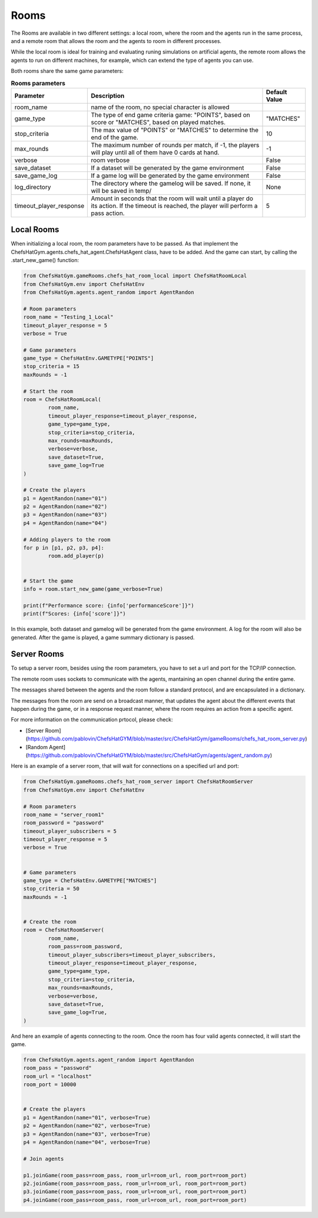 Rooms
========================================================

 .. image:: ../../gitImages/GameCommunicationDiagram_Room.png
	:alt: Chef's Hat Environment Diagram
	:align: center


The Rooms are available in two different settings: a local room, where the room and the agents run in the same process, and a remote room that allows the room and the agents to room in different processes.

While the local room is ideal for training and evaluating runing simulations on artificial agents, the remote room allows the agents to run on different machines, for example, which can extend the type of agents you can use.


Both rooms share the same game parameters:

.. list-table:: **Rooms parameters**
   :widths: auto
   :header-rows: 1

   * - Parameter
     - Description
     - Default Value
   * - room_name
     - name of the room, no special character is allowed
     - 
   * - game_type
     - The type of end game criteria game: "POINTS", based on score or "MATCHES", based on played matches. 
     - "MATCHES"
   * - stop_criteria
     - The max value of "POINTS" or "MATCHES" to determine the end of the game.
     - 10
   * - max_rounds
     - The maximum number of rounds per match, if -1, the players will play until all of them have 0 cards at hand.
     - -1
   * - verbose
     - room verbose
     - False
   * - save_dataset
     - If a dataset will be generated by the game environment
     - False  
   * - save_game_log
     - If a game log will be generated by the game environment
     - False  
   * - log_directory
     - The directory where the gamelog will be saved. If none, it will be saved in temp/
     - None
   * - timeout_player_response
     - Amount in seconds that the room will wait until a player do its action. If the timeout is reached, the player will perform a pass action.
     - 5          
     

Local Rooms
^^^^^^^^^^^^^^^^^^^
When initializing a local room, the room parameters have to be passed. As that implement the ChefsHatGym.agents.chefs_hat_agent.ChefsHatAgent class, have to be added. And the game can start, by calling the .start_new_game() function:

.. code-block:: python

	
	from ChefsHatGym.gameRooms.chefs_hat_room_local import ChefsHatRoomLocal
	from ChefsHatGym.env import ChefsHatEnv
	from ChefsHatGym.agents.agent_random import AgentRandon

	# Room parameters
	room_name = "Testing_1_Local"
	timeout_player_response = 5
	verbose = True

	# Game parameters
	game_type = ChefsHatEnv.GAMETYPE["POINTS"]
	stop_criteria = 15
	maxRounds = -1

	# Start the room
	room = ChefsHatRoomLocal(
		room_name,
		timeout_player_response=timeout_player_response,
		game_type=game_type,
		stop_criteria=stop_criteria,
		max_rounds=maxRounds,
		verbose=verbose,
		save_dataset=True,
		save_game_log=True
	)

	# Create the players
	p1 = AgentRandon(name="01")
	p2 = AgentRandon(name="02")
	p3 = AgentRandon(name="03")
	p4 = AgentRandon(name="04")

	# Adding players to the room
	for p in [p1, p2, p3, p4]:
		room.add_player(p)


	# Start the game
	info = room.start_new_game(game_verbose=True)

	print(f"Performance score: {info['performanceScore']}")
	print(f"Scores: {info['score']}")


In this example, both dataset and gamelog will be generated from the game environment. A log for the room will also be generated. After the game is played, a game summary dictionary is passed.


Server Rooms
^^^^^^^^^^^^^^^^^^^^^^^^^^^^
	
 
To setup a server room, besides using the room parameters, you have to set a url and port for the TCP/IP connection.

The remote room uses sockets to communicate with the agents, mantaining an open channel during the entire game.

The messages shared between the agents and the room follow a standard protocol, and are encapsulated in a dictionary.

The messages from the room are send on a broadcast manner, that updates the agent about the different events that happen during the game, 
or in a response request manner, where the room requires an action from a specific agent. 

For more information on the communication prtocol, please check:

* [Server Room](https://github.com/pablovin/ChefsHatGYM/blob/master/src/ChefsHatGym/gameRooms/chefs_hat_room_server.py)
* [Random Agent](https://github.com/pablovin/ChefsHatGYM/blob/master/src/ChefsHatGym/agents/agent_random.py)


Here is an example of a server room, that will wait for connections on a specified url and port:


.. code-block:: python

	
	from ChefsHatGym.gameRooms.chefs_hat_room_server import ChefsHatRoomServer
	from ChefsHatGym.env import ChefsHatEnv

	# Room parameters
	room_name = "server_room1"
	room_password = "password"
	timeout_player_subscribers = 5
	timeout_player_response = 5
	verbose = True


	# Game parameters
	game_type = ChefsHatEnv.GAMETYPE["MATCHES"]
	stop_criteria = 50
	maxRounds = -1


	# Create the room
	room = ChefsHatRoomServer(
		room_name,
		room_pass=room_password,
		timeout_player_subscribers=timeout_player_subscribers,
		timeout_player_response=timeout_player_response,
		game_type=game_type,
		stop_criteria=stop_criteria,
		max_rounds=maxRounds,
		verbose=verbose,
		save_dataset=True,
		save_game_log=True,
	)

And here an example of agents connecting to the room. Once the room has four valid agents connected, it will start the game.


.. code-block:: python

	from ChefsHatGym.agents.agent_random import AgentRandon
	room_pass = "password"
	room_url = "localhost"
	room_port = 10000


	# Create the players
	p1 = AgentRandon(name="01", verbose=True)
	p2 = AgentRandon(name="02", verbose=True)
	p3 = AgentRandon(name="03", verbose=True)
	p4 = AgentRandon(name="04", verbose=True)

	# Join agents

	p1.joinGame(room_pass=room_pass, room_url=room_url, room_port=room_port)
	p2.joinGame(room_pass=room_pass, room_url=room_url, room_port=room_port)
	p3.joinGame(room_pass=room_pass, room_url=room_url, room_port=room_port)
	p4.joinGame(room_pass=room_pass, room_url=room_url, room_port=room_port)